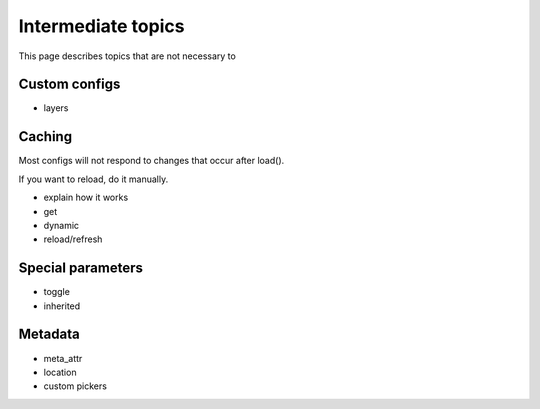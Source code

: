 *******************
Intermediate topics
*******************

This page describes topics that are not necessary to 

Custom configs
==============
- layers

Caching
=======
Most configs will not respond to changes that occur after load().

If you want to reload, do it manually.

- explain how it works
- get
- dynamic
- reload/refresh

Special parameters
==================
- toggle
- inherited

Metadata
========
- meta_attr
- location
- custom pickers

